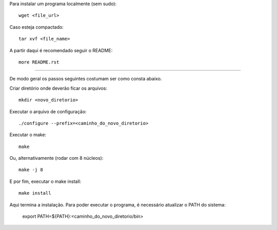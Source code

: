 Para instalar um programa localmente (sem sudo)::

	wget <file_url>

Caso esteja compactado::

	tar xvf <file_name>
	
A partir daqui é recomendado seguir o README::

	more README.rst
	
---------------------------------------------------
	
De modo geral os passos seguintes costumam ser como consta abaixo.

Criar diretório onde deverão ficar os arquivos::

	mkdir <novo_diretorio>
	
Executar o arquivo de configuração::

	./configure --prefix=<caminho_do_novo_diretorio>
	
Executar o make::

	make
	
Ou, alternativamente (rodar com 8 núcleos)::

	make -j 8
	
E por fim, executar o make install::

	make install
	
Aqui termina a instalação. Para poder executar o programa, é necessário atualizar o PATH do sistema:

	export PATH=${PATH}:<caminho_do_novo_diretorio/bin>
	
